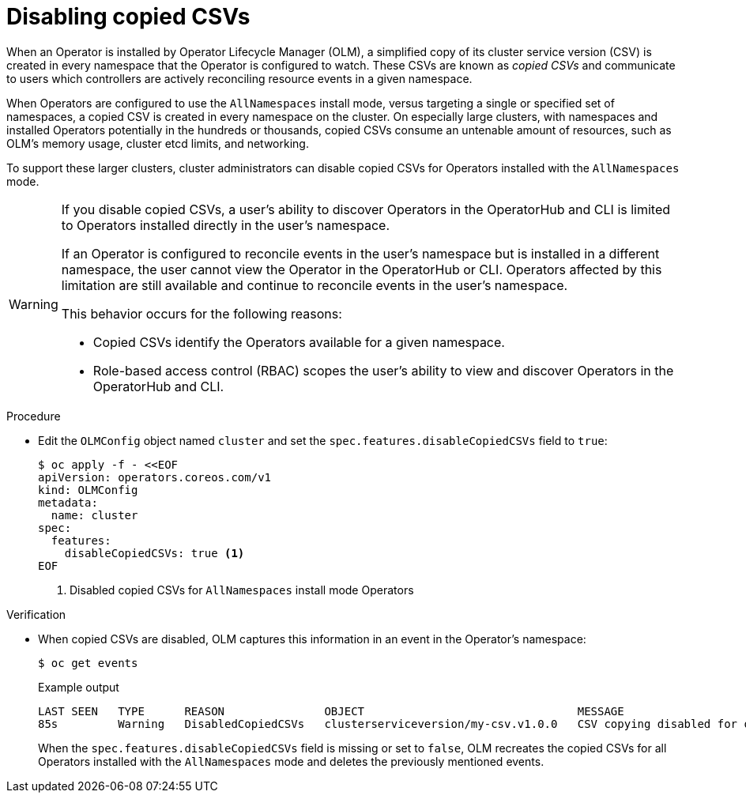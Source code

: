 // Module included in the following assemblies:
//
// * operators/admin/olm-config.adoc

:_mod-docs-content-type: PROCEDURE
[id="olm-disabling-copied-csvs_{context}"]
= Disabling copied CSVs

When an Operator is installed by Operator Lifecycle Manager (OLM), a simplified copy of its cluster service version (CSV) is created in every namespace that the Operator is configured to watch. These CSVs are known as _copied CSVs_ and communicate to users which controllers are actively reconciling resource events in a given namespace.

When Operators are configured to use the `AllNamespaces` install mode, versus targeting a single or specified set of namespaces, a copied CSV is created in every namespace on the cluster. On especially large clusters, with namespaces and installed Operators potentially in the hundreds or thousands, copied CSVs consume an untenable amount of resources, such as OLM's memory usage, cluster etcd limits, and networking.

To support these larger clusters, cluster administrators can disable copied CSVs for Operators installed with the `AllNamespaces` mode.

[WARNING]
====
If you disable copied CSVs, a user's ability to discover Operators in the OperatorHub and CLI is limited to Operators installed directly in the user's namespace.

If an Operator is configured to reconcile events in the user's namespace but is installed in a different namespace, the user cannot view the Operator in the OperatorHub or CLI. Operators affected by this limitation are still available and continue to reconcile events in the user's namespace.

This behavior occurs for the following reasons:

* Copied CSVs identify the Operators available for a given namespace.
* Role-based access control (RBAC) scopes the user's ability to view and discover Operators in the OperatorHub and CLI.
====

.Procedure

* Edit the `OLMConfig` object named `cluster` and set the `spec.features.disableCopiedCSVs` field to `true`:
+
[source,terminal]
----
$ oc apply -f - <<EOF
apiVersion: operators.coreos.com/v1
kind: OLMConfig
metadata:
  name: cluster
spec:
  features:
    disableCopiedCSVs: true <1>
EOF
----
<1> Disabled copied CSVs for `AllNamespaces` install mode Operators

.Verification

* When copied CSVs are disabled, OLM captures this information in an event in the Operator's namespace:
+
[source,terminal]
----
$ oc get events
----
+
.Example output
[source,terminal]
----
LAST SEEN   TYPE      REASON               OBJECT                                MESSAGE
85s         Warning   DisabledCopiedCSVs   clusterserviceversion/my-csv.v1.0.0   CSV copying disabled for operators/my-csv.v1.0.0
----
+
When the `spec.features.disableCopiedCSVs` field is missing or set to `false`, OLM recreates the copied CSVs for all Operators installed with the `AllNamespaces` mode and deletes the previously mentioned events.
